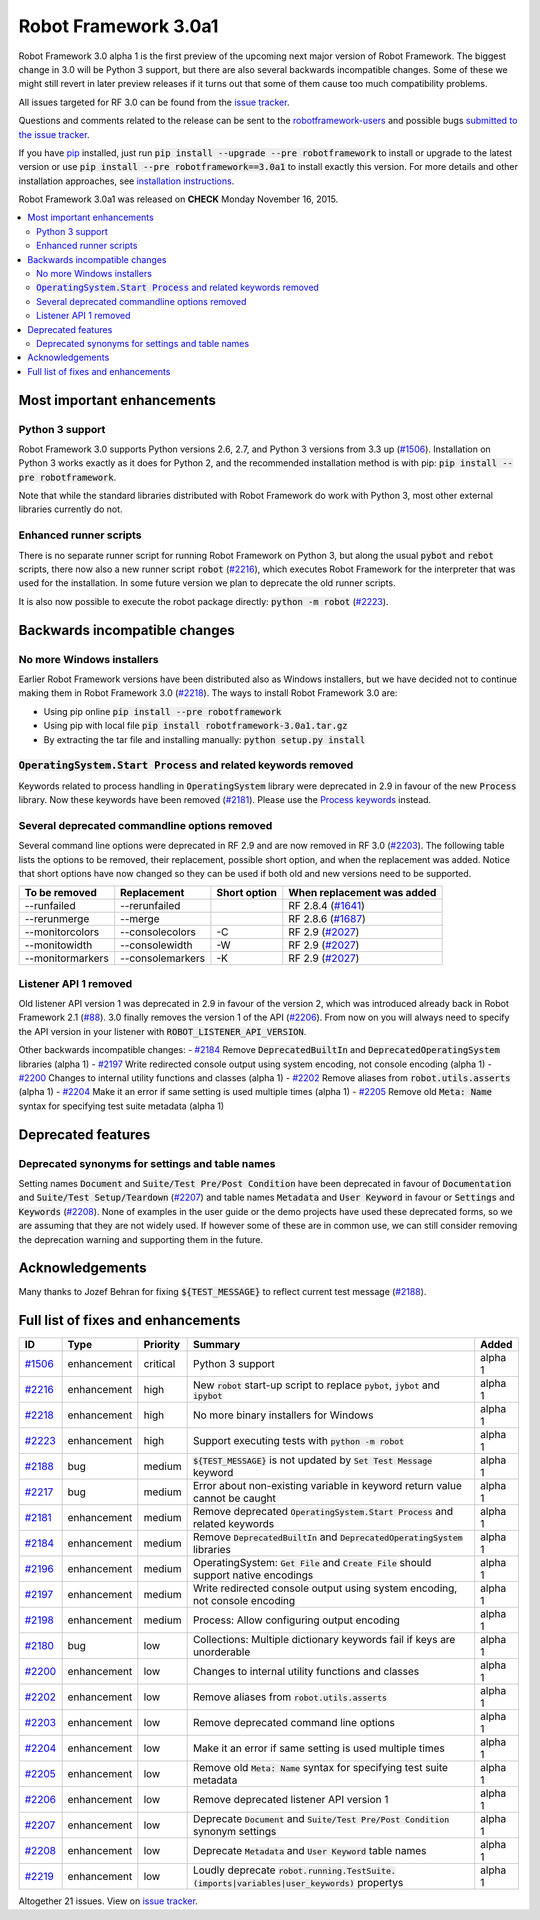 =====================
Robot Framework 3.0a1
=====================

.. default-role:: code

Robot Framework 3.0 alpha 1 is the first preview of the upcoming next major
version of Robot Framework. The biggest change in 3.0 will be Python 3 support,
but there are also several backwards incompatible changes. Some of these we
might still revert in later preview releases if it turns out that some of them
cause too much compatibility problems.

All issues targeted for RF 3.0 can be found from the `issue tracker
<https://github.com/robotframework/robotframework/issues?q=milestone%3A3.0>`_.

Questions and comments related to the release can be sent to the
`robotframework-users <http://groups.google.com/group/robotframework-users>`_
and possible bugs `submitted to the issue tracker
<https://github.com/robotframework/robotframework/issues>`__.

If you have `pip <http://pip-installer.org>`_ installed, just run
`pip install --upgrade --pre robotframework` to install or upgrade to the latest
version or use `pip install --pre robotframework==3.0a1` to install exactly
this version.  For more details and other installation approaches, see
`installation instructions <../../INSTALL.rst>`_.

Robot Framework 3.0a1 was released on **CHECK** Monday November 16, 2015.

.. contents::
   :depth: 2
   :local:

Most important enhancements
===========================

Python 3 support
----------------

Robot Framework 3.0 supports Python versions 2.6, 2.7, and Python 3 versions
from 3.3 up (`#1506`_). Installation on Python 3 works exactly as it does for
Python 2, and the recommended installation method is with pip:
`pip install --pre robotframework`.

Note that while the standard libraries distributed with Robot Framework do work
with Python 3, most other external libraries currently do not.

Enhanced runner scripts
-----------------------

There is no separate runner script for running Robot Framework on Python 3, but
along the usual `pybot` and `rebot` scripts, there now also a new runner script
`robot` (`#2216`_), which executes Robot Framework for the interpreter that was
used for the installation. In some future version we plan to deprecate the old
runner scripts.

It is also now possible to execute the robot package directly: `python -m robot`
(`#2223`_).

Backwards incompatible changes
==============================

No more Windows installers
--------------------------

Earlier Robot Framework versions have been distributed also as Windows
installers, but we have decided not to continue making them in Robot Framework
3.0 (`#2218`_). The ways to install Robot Framework 3.0 are:

- Using pip online `pip install --pre robotframework`
- Using pip with local file `pip install robotframework-3.0a1.tar.gz`
- By extracting the tar file and installing manually: `python setup.py install`

`OperatingSystem.Start Process` and related keywords removed
------------------------------------------------------------

Keywords related to process handling in `OperatingSystem` library were
deprecated in 2.9 in favour of the new `Process` library. Now these keywords
have been removed (`#2181`_). Please use the
`Process keywords <http://robotframework.org/robotframework/latest/libraries/Process.html>`_
instead.

Several deprecated commandline options removed
----------------------------------------------

Several command line options were deprecated in RF 2.9 and are now removed
in RF 3.0 (`#2203`_). The following table lists the options to be removed, their
replacement, possible short option, and when the replacement was added.
Notice that short options have now changed so they can be used if both old and
new versions need to be supported.

================  ================  ============  ==========================
To be removed     Replacement       Short option  When replacement was added
================  ================  ============  ==========================
--runfailed       --rerunfailed                   RF 2.8.4 (`#1641`_)
--rerunmerge      --merge                         RF 2.8.6 (`#1687`_)
--monitorcolors   --consolecolors   -C            RF 2.9 (`#2027`_)
--monitowidth     --consolewidth    -W            RF 2.9 (`#2027`_)
--monitormarkers  --consolemarkers  -K            RF 2.9 (`#2027`_)
================  ================  ============  ==========================

Listener API 1 removed
----------------------

Old listener API version 1 was deprecated in 2.9 in favour of the version 2,
which was introduced already back in Robot Framework 2.1 (`#88`_). 3.0 finally
removes the version 1 of the API (`#2206`_). From now on you will always need
to specify the API version in your listener with `ROBOT_LISTENER_API_VERSION`.

Other backwards incompatible changes:
- `#2184`_ Remove `DeprecatedBuiltIn` and `DeprecatedOperatingSystem` libraries (alpha 1)
- `#2197`_ Write redirected console output using system encoding, not console encoding (alpha 1)
- `#2200`_ Changes to internal utility functions and classes (alpha 1)
- `#2202`_ Remove aliases from `robot.utils.asserts` (alpha 1)
- `#2204`_ Make it an error if same setting is used multiple times (alpha 1)
- `#2205`_ Remove old `Meta: Name` syntax for specifying test suite metadata  (alpha 1)

.. _#88: https://github.com/robotframework/robotframework/issues/88
.. _#1641: https://github.com/robotframework/robotframework/issues/1641
.. _#1687: https://github.com/robotframework/robotframework/issues/1687
.. _#2027: https://github.com/robotframework/robotframework/issues/2027

Deprecated features
===================

Deprecated synonyms for settings and table names
------------------------------------------------

Setting names `Document` and `Suite/Test Pre/Post Condition` have been
deprecated in favour of `Documentation` and `Suite/Test Setup/Teardown`
(`#2207`_) and table names `Metadata` and `User Keyword` in favour or
`Settings` and `Keywords` (`#2208`_). None of examples in the user guide or the
demo projects have used these deprecated forms, so we are assuming that they are
not widely used. If however some of these are in common use, we can still
consider removing the deprecation warning and supporting them in the future.

Acknowledgements
================

Many thanks to Jozef Behran for fixing `${TEST_MESSAGE}` to reflect current test
message (`#2188`_).

Full list of fixes and enhancements
===================================

.. list-table::
    :header-rows: 1

    * - ID
      - Type
      - Priority
      - Summary
      - Added
    * - `#1506`_
      - enhancement
      - critical
      - Python 3 support
      - alpha 1
    * - `#2216`_
      - enhancement
      - high
      - New `robot` start-up script to replace `pybot`, `jybot` and `ipybot`
      - alpha 1
    * - `#2218`_
      - enhancement
      - high
      - No more binary installers for Windows
      - alpha 1
    * - `#2223`_
      - enhancement
      - high
      - Support executing tests with `python -m robot`
      - alpha 1
    * - `#2188`_
      - bug
      - medium
      - `${TEST_MESSAGE}` is not updated by `Set Test Message` keyword
      - alpha 1
    * - `#2217`_
      - bug
      - medium
      - Error about non-existing variable in keyword return value cannot be caught
      - alpha 1
    * - `#2181`_
      - enhancement
      - medium
      - Remove deprecated `OperatingSystem.Start Process` and related keywords
      - alpha 1
    * - `#2184`_
      - enhancement
      - medium
      - Remove `DeprecatedBuiltIn` and `DeprecatedOperatingSystem` libraries
      - alpha 1
    * - `#2196`_
      - enhancement
      - medium
      - OperatingSystem: `Get File` and `Create File` should support native encodings
      - alpha 1
    * - `#2197`_
      - enhancement
      - medium
      - Write redirected console output using system encoding, not console encoding
      - alpha 1
    * - `#2198`_
      - enhancement
      - medium
      - Process: Allow configuring output encoding
      - alpha 1
    * - `#2180`_
      - bug
      - low
      - Collections: Multiple dictionary keywords fail if keys are unorderable
      - alpha 1
    * - `#2200`_
      - enhancement
      - low
      - Changes to internal utility functions and classes
      - alpha 1
    * - `#2202`_
      - enhancement
      - low
      - Remove aliases from `robot.utils.asserts`
      - alpha 1
    * - `#2203`_
      - enhancement
      - low
      - Remove deprecated command line options
      - alpha 1
    * - `#2204`_
      - enhancement
      - low
      - Make it an error if same setting is used multiple times
      - alpha 1
    * - `#2205`_
      - enhancement
      - low
      - Remove old `Meta: Name` syntax for specifying test suite metadata
      - alpha 1
    * - `#2206`_
      - enhancement
      - low
      - Remove deprecated listener API version 1
      - alpha 1
    * - `#2207`_
      - enhancement
      - low
      - Deprecate `Document` and `Suite/Test Pre/Post Condition` synonym settings
      - alpha 1
    * - `#2208`_
      - enhancement
      - low
      - Deprecate `Metadata` and `User Keyword` table names
      - alpha 1
    * - `#2219`_
      - enhancement
      - low
      - Loudly deprecate `robot.running.TestSuite.(imports|variables|user_keywords)` propertys
      - alpha 1

Altogether 21 issues. View on `issue tracker <https://github.com/robotframework/robotframework/issues?q=milestone%3A3.0>`__.

.. _User Guide: http://robotframework.org/robotframework/#user-guide
.. _#1506: https://github.com/robotframework/robotframework/issues/1506
.. _#2216: https://github.com/robotframework/robotframework/issues/2216
.. _#2218: https://github.com/robotframework/robotframework/issues/2218
.. _#2223: https://github.com/robotframework/robotframework/issues/2223
.. _#2188: https://github.com/robotframework/robotframework/issues/2188
.. _#2217: https://github.com/robotframework/robotframework/issues/2217
.. _#2181: https://github.com/robotframework/robotframework/issues/2181
.. _#2184: https://github.com/robotframework/robotframework/issues/2184
.. _#2196: https://github.com/robotframework/robotframework/issues/2196
.. _#2197: https://github.com/robotframework/robotframework/issues/2197
.. _#2198: https://github.com/robotframework/robotframework/issues/2198
.. _#2180: https://github.com/robotframework/robotframework/issues/2180
.. _#2200: https://github.com/robotframework/robotframework/issues/2200
.. _#2202: https://github.com/robotframework/robotframework/issues/2202
.. _#2203: https://github.com/robotframework/robotframework/issues/2203
.. _#2204: https://github.com/robotframework/robotframework/issues/2204
.. _#2205: https://github.com/robotframework/robotframework/issues/2205
.. _#2206: https://github.com/robotframework/robotframework/issues/2206
.. _#2207: https://github.com/robotframework/robotframework/issues/2207
.. _#2208: https://github.com/robotframework/robotframework/issues/2208
.. _#2219: https://github.com/robotframework/robotframework/issues/2219

